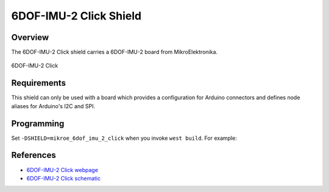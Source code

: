 .. _shield_mikroe_6dof_imu_2_click:

6DOF-IMU-2 Click Shield
=======================

Overview
********

The 6DOF-IMU-2 Click shield carries a 6DOF-IMU-2 board from MikroElektronika.

.. figure:: images/6dof-imu-2-click.png
   :align: center
   :alt: 6DOF-IMU-2 Click

   6DOF-IMU-2 Click

Requirements
************

This shield can only be used with a board which provides a configuration
for Arduino connectors and defines node aliases for Arduino's I2C and SPI.

Programming
**********

Set ``-DSHIELD=mikroe_6dof_imu_2_click`` when you invoke ``west build``. For example:

.. zephyr-app-commands::
   :zephyr-app: samples/sensor/
   :board: nrf52840dk_nrf52840
   :shield: mikroe_6dof_imu_2_click
   :goals: build

References
**********

- `6DOF-IMU-2 Click webpage`_
- `6DOF-IMU-2 Click schematic`_

.. _6DOF-IMU-2 Click webpage: https://www.mikroe.com/6dof-imu-2-click
.. _6DOF-IMU-2 Click schematic: https://download.mikroe.com/documents/add-on-boards/click/6dof-imu-2-click/

